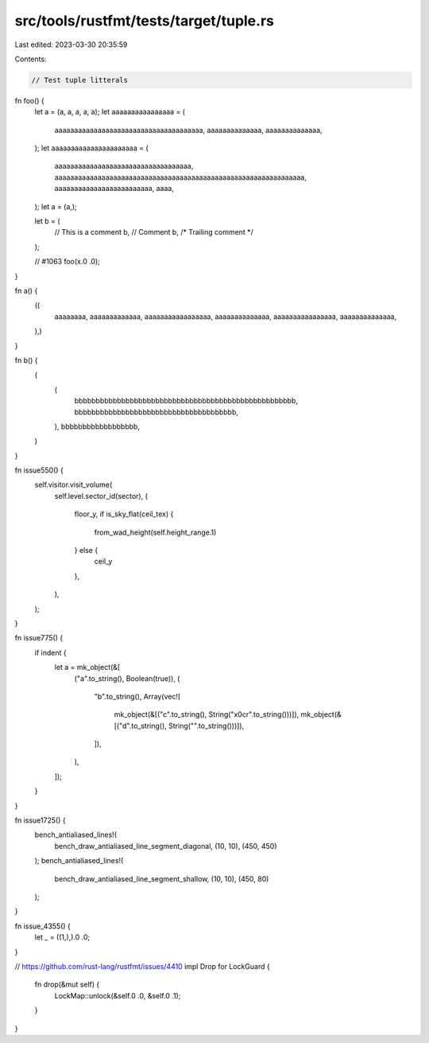 src/tools/rustfmt/tests/target/tuple.rs
=======================================

Last edited: 2023-03-30 20:35:59

Contents:

.. code-block:: rs

    // Test tuple litterals

fn foo() {
    let a = (a, a, a, a, a);
    let aaaaaaaaaaaaaaaa = (
        aaaaaaaaaaaaaaaaaaaaaaaaaaaaaaaaaaaaaa,
        aaaaaaaaaaaaaa,
        aaaaaaaaaaaaaa,
    );
    let aaaaaaaaaaaaaaaaaaaaaa = (
        aaaaaaaaaaaaaaaaaaaaaaaaaaaaaaaaaaa,
        aaaaaaaaaaaaaaaaaaaaaaaaaaaaaaaaaaaaaaaaaaaaaaaaaaaaaaaaaaaaaaaa,
        aaaaaaaaaaaaaaaaaaaaaaaaa,
        aaaa,
    );
    let a = (a,);

    let b = (
        // This is a comment
        b, // Comment
        b, /* Trailing comment */
    );

    // #1063
    foo(x.0 .0);
}

fn a() {
    ((
        aaaaaaaa,
        aaaaaaaaaaaaa,
        aaaaaaaaaaaaaaaaa,
        aaaaaaaaaaaaaa,
        aaaaaaaaaaaaaaaa,
        aaaaaaaaaaaaaa,
    ),)
}

fn b() {
    (
        (
            bbbbbbbbbbbbbbbbbbbbbbbbbbbbbbbbbbbbbbbbbbbbbbbbbbbb,
            bbbbbbbbbbbbbbbbbbbbbbbbbbbbbbbbbbbbbb,
        ),
        bbbbbbbbbbbbbbbbbb,
    )
}

fn issue550() {
    self.visitor.visit_volume(
        self.level.sector_id(sector),
        (
            floor_y,
            if is_sky_flat(ceil_tex) {
                from_wad_height(self.height_range.1)
            } else {
                ceil_y
            },
        ),
    );
}

fn issue775() {
    if indent {
        let a = mk_object(&[
            ("a".to_string(), Boolean(true)),
            (
                "b".to_string(),
                Array(vec![
                    mk_object(&[("c".to_string(), String("\x0c\r".to_string()))]),
                    mk_object(&[("d".to_string(), String("".to_string()))]),
                ]),
            ),
        ]);
    }
}

fn issue1725() {
    bench_antialiased_lines!(
        bench_draw_antialiased_line_segment_diagonal,
        (10, 10),
        (450, 450)
    );
    bench_antialiased_lines!(
        bench_draw_antialiased_line_segment_shallow,
        (10, 10),
        (450, 80)
    );
}

fn issue_4355() {
    let _ = ((1,),).0 .0;
}

// https://github.com/rust-lang/rustfmt/issues/4410
impl Drop for LockGuard {
    fn drop(&mut self) {
        LockMap::unlock(&self.0 .0, &self.0 .1);
    }
}


